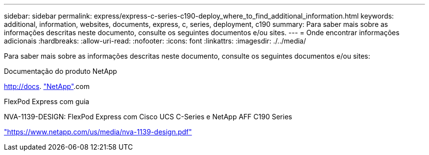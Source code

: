 ---
sidebar: sidebar 
permalink: express/express-c-series-c190-deploy_where_to_find_additional_information.html 
keywords: additional, information, websites, documents, express, c, series, deployment, c190 
summary: Para saber mais sobre as informações descritas neste documento, consulte os seguintes documentos e/ou sites. 
---
= Onde encontrar informações adicionais
:hardbreaks:
:allow-uri-read: 
:nofooter: 
:icons: font
:linkattrs: 
:imagesdir: ./../media/


[role="lead"]
Para saber mais sobre as informações descritas neste documento, consulte os seguintes documentos e/ou sites:

Documentação do produto NetApp

http://docs[]. http://docs.netapp.com/["NetApp"^].com

FlexPod Express com guia

NVA-1139-DESIGN: FlexPod Express com Cisco UCS C-Series e NetApp AFF C190 Series

https://docs.netapp.com/us-en/flexpod/express/express-c-series-c190-design_executive_summary.html["https://www.netapp.com/us/media/nva-1139-design.pdf"^]
